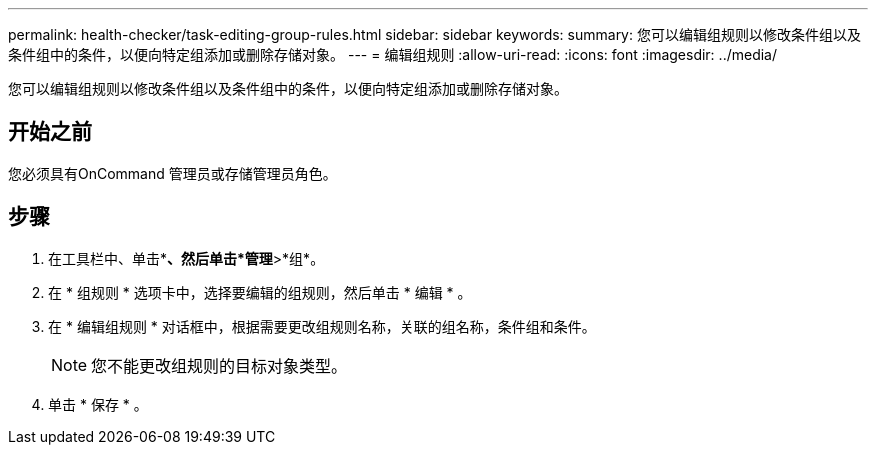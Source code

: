 ---
permalink: health-checker/task-editing-group-rules.html 
sidebar: sidebar 
keywords:  
summary: 您可以编辑组规则以修改条件组以及条件组中的条件，以便向特定组添加或删除存储对象。 
---
= 编辑组规则
:allow-uri-read: 
:icons: font
:imagesdir: ../media/


[role="lead"]
您可以编辑组规则以修改条件组以及条件组中的条件，以便向特定组添加或删除存储对象。



== 开始之前

您必须具有OnCommand 管理员或存储管理员角色。



== 步骤

. 在工具栏中、单击*image:../media/clusterpage-settings-icon.gif[""]*、然后单击*管理*>*组*。
. 在 * 组规则 * 选项卡中，选择要编辑的组规则，然后单击 * 编辑 * 。
. 在 * 编辑组规则 * 对话框中，根据需要更改组规则名称，关联的组名称，条件组和条件。
+
[NOTE]
====
您不能更改组规则的目标对象类型。

====
. 单击 * 保存 * 。

